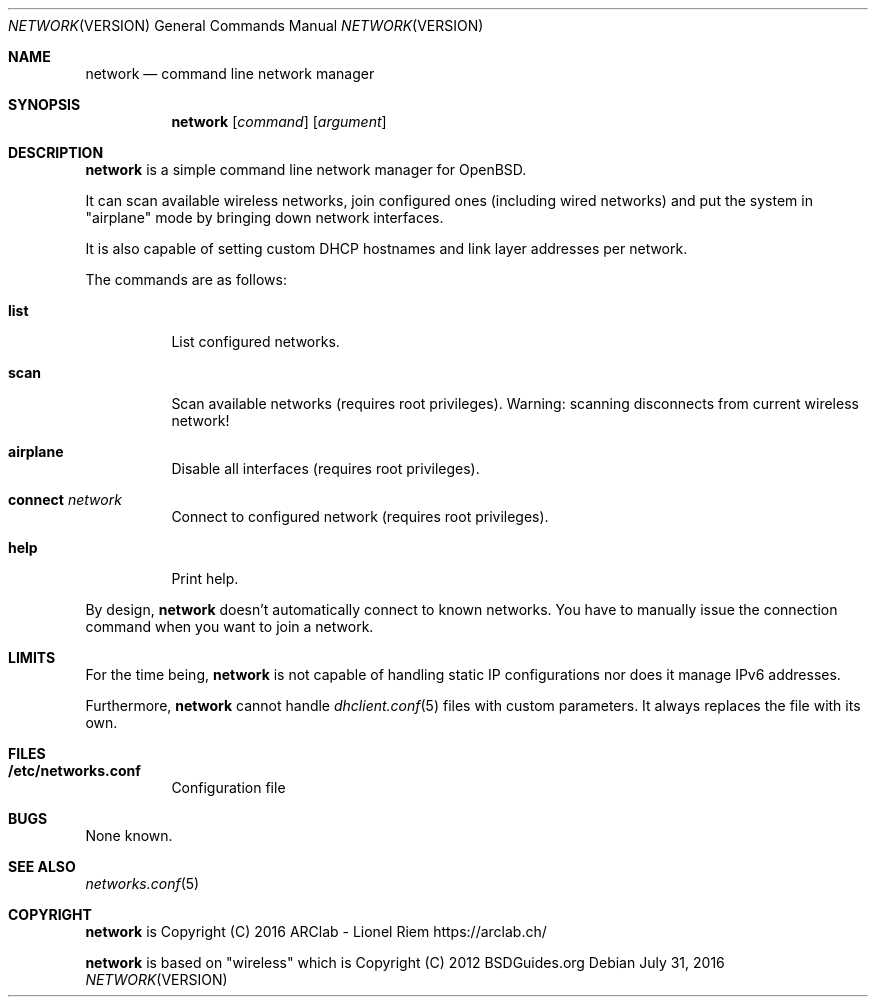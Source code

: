 .Dd $Mdocdate: July 31 2016 $
.Dt NETWORK VERSION 1
.Os
.Sh NAME
.Nm network
.Nd command line network manager
.Sh SYNOPSIS
.Nm
.Op Ar command
.Op Ar argument
.Sh DESCRIPTION
.Nm
is a simple command line network manager for OpenBSD.
.Pp
It can scan available wireless networks, join configured ones (including wired
networks) and put the system in "airplane" mode by bringing down network
interfaces.
.Pp
It is also capable of setting custom DHCP hostnames and link layer addresses
per network.
.Pp
The commands are as follows:
.Bl -tag -width Ds
.It Ic list
List configured networks.
.It Ic scan
Scan available networks (requires root privileges). Warning: scanning
disconnects from current wireless network!
.It Ic airplane
Disable all interfaces (requires root privileges).
.It Ic connect Ar network
Connect to configured network (requires root privileges).
.It Ic help
Print help.
.El
.Pp
By design,
.Nm
doesn't automatically connect to known networks. You have to manually issue the
connection command when you want to join a network.
.Sh LIMITS
For the time being,
.Nm
is not capable of handling static IP configurations nor does it manage IPv6 addresses.
.Pp
Furthermore,
.Nm
cannot handle
.Xr dhclient.conf 5
files with custom parameters. It always replaces the file with its own.
.Sh FILES
.Bl -tag -width Ds
.It Ic /etc/networks.conf
Configuration file
.El
.Sh BUGS
None known.
.Sh SEE ALSO
.Xr networks.conf 5
.Sh COPYRIGHT
.Nm
is Copyright (C) 2016 ARClab \- Lionel Riem https://arclab.ch/
.Pp
.Nm
is based on "wireless" which is Copyright (C) 2012 BSDGuides.org
